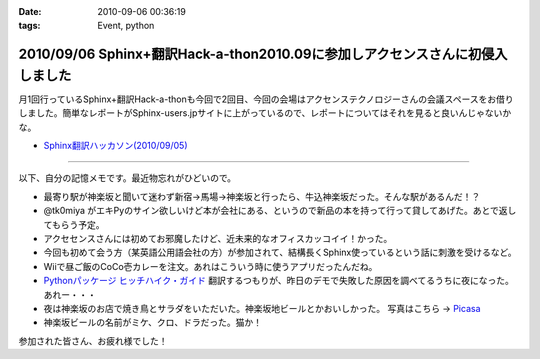 :date: 2010-09-06 00:36:19
:tags: Event, python

==============================================================================
2010/09/06 Sphinx+翻訳Hack-a-thon2010.09に参加しアクセンスさんに初侵入しました
==============================================================================

月1回行っているSphinx+翻訳Hack-a-thonも今回で2回目、今回の会場はアクセンステクノロジーさんの会議スペースをお借りしました。簡単なレポートがSphinx-users.jpサイトに上がっているので、レポートについてはそれを見ると良いんじゃないかな。

* `Sphinx翻訳ハッカソン(2010/09/05)`_

.. _`Sphinx翻訳ハッカソン(2010/09/05)`: http://sphinx-users.jp/event/20100905_translating_hackathon.html

-------------------------

以下、自分の記憶メモです。最近物忘れがひどいので。

* 最寄り駅が神楽坂と聞いて迷わず新宿→馬場→神楽坂と行ったら、牛込神楽坂だった。そんな駅があるんだ！？
* @tk0miya がエキPyのサイン欲しいけど本が会社にある、というので新品の本を持って行って貸してあげた。あとで返してもらう予定。
* アクセセンスさんには初めてお邪魔したけど、近未来的なオフィスカッコイイ！かった。
* 今回も初めて会う方（某英語公用語会社の方）が参加されて、結構長くSphinx使っているという話に刺激を受けるなど。
* Wiiで昼ご飯のCoCo壱カレーを注文。あれはこういう時に使うアプリだったんだね。
* `Pythonパッケージ ヒッチハイク・ガイド`_ 翻訳するつもりが、昨日のデモで失敗した原因を調べてるうちに夜になった。あれー・・・
* 夜は神楽坂のお店で焼き鳥とサラダをいただいた。神楽坂地ビールとかおいしかった。
  写真はこちら -> `Picasa`_
* 神楽坂ビールの名前がミケ、クロ、ドラだった。猫か！

.. _`Picasa`: http://picasaweb.google.co.jp/shimizukawa/2010_09_05_sphinxHack#
.. _`Pythonパッケージ ヒッチハイク・ガイド`: http://shimizukawa.bitbucket.org/python-distribute-ja/

参加された皆さん、お疲れ様でした！


.. :extend type: text/x-rst
.. :extend:

